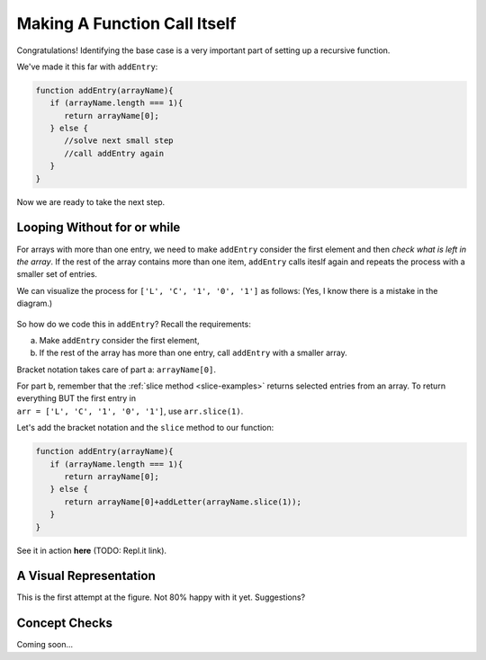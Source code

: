 Making A Function Call Itself
==============================

Congratulations! Identifying the base case is a very important part of setting
up a recursive function.

We've made it this far with ``addEntry``:

.. sourcecode:: js

   function addEntry(arrayName){
      if (arrayName.length === 1){
         return arrayName[0];
      } else {
         //solve next small step
         //call addEntry again
      }
   }

Now we are ready to take the next step.

Looping Without **for** or **while**
-------------------------------------

For arrays with more than one entry, we need to make ``addEntry`` consider the
first element and then *check what is left in the array*. If the rest of the
array contains more than one item, ``addEntry`` calls iteslf again and repeats
the process with a smaller set of entries.

We can visualize the process for ``['L', 'C', '1', '0', '1']`` as
follows: (Yes, I know there is a mistake in the diagram.)

.. figure:: figures/Qualitative-recursion.png
   :alt: Visual representation of recursion process.
   :scale: 90%

So how do we code this in ``addEntry``? Recall the requirements:

a. Make ``addEntry`` consider the first element,
b. If the rest of the array has more than one entry, call ``addEntry`` with
   a smaller array.

Bracket notation takes care of part a: ``arrayName[0]``.

| For part b, remember that the :ref:`slice method <slice-examples>` returns
   selected entries from an array. To return everything BUT the first entry in
| ``arr = ['L', 'C', '1', '0', '1']``, use ``arr.slice(1)``.

Let's add the bracket notation and the ``slice`` method to our function:

.. sourcecode:: js

   function addEntry(arrayName){
      if (arrayName.length === 1){
         return arrayName[0];
      } else {
         return arrayName[0]+addLetter(arrayName.slice(1));
      }
   }

See it in action **here** (TODO: Repl.it link).

A Visual Representation
------------------------

This is the first attempt at the figure. Not 80% happy with it yet.
Suggestions?

.. figure:: figures/Recursion-diagram.png
   :alt: Visual representation of calling addEntry multiple times.

Concept Checks
---------------

Coming soon...

